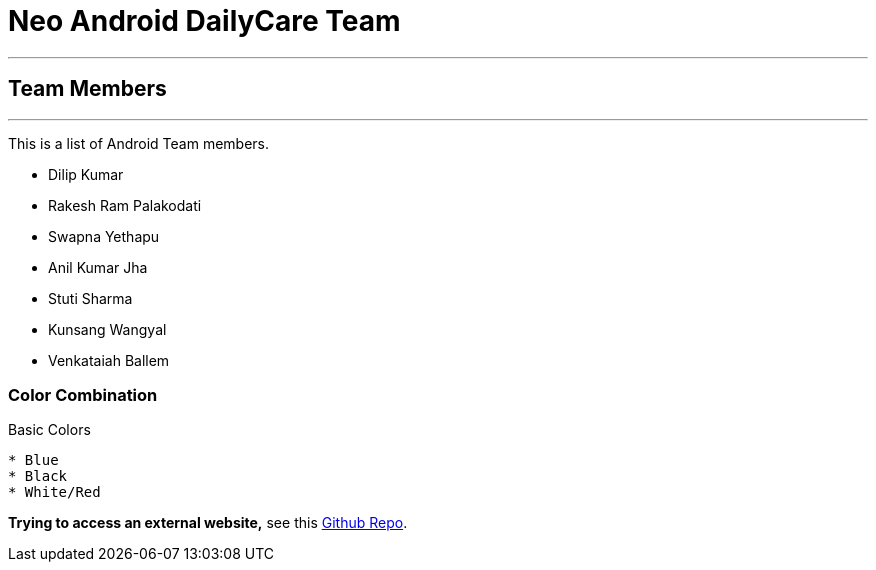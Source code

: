 = Neo Android DailyCare Team =

'''

== Team Members  ==

'''

This is a list of Android Team members.

* Dilip Kumar
* Rakesh Ram Palakodati
* Swapna Yethapu
* Anil Kumar Jha
* Stuti Sharma
* Kunsang Wangyal
* Venkataiah  Ballem

=== Color Combination ===
.Basic Colors
----
* Blue
* Black
* White/Red
----


*Trying to access an external  website,* see this https://github.com/Nisheo/AntoraDemo[Github Repo^].

